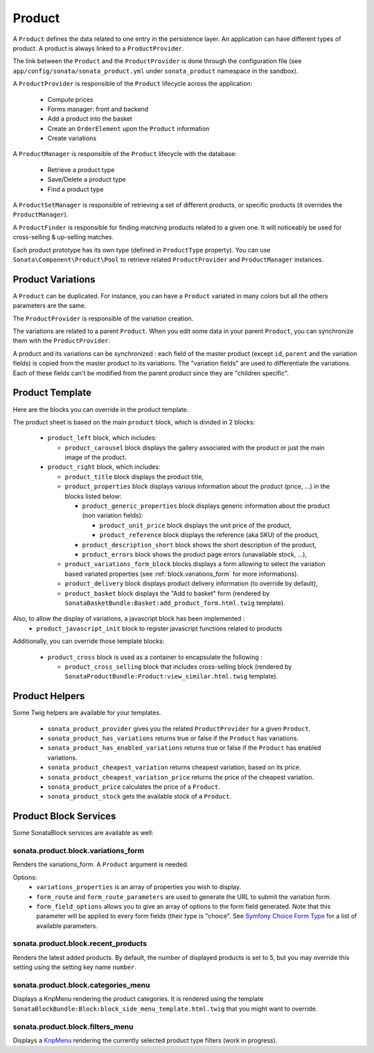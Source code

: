 .. index::
    single: Product
    single: Product; ProductVariations
    single: Product; ProductTemplate
    single: Product; ProductHelpers

=======
Product
=======

A ``Product`` defines the data related to one entry in the persistence layer. An application
can have different types of product. A product is always linked to a ``ProductProvider``.

The link between the ``Product`` and the ``ProductProvider`` is done through the configuration file (see ``app/config/sonata/sonata_product.yml`` under ``sonata_product`` namespace in the sandbox).

A ``ProductProvider`` is responsible of the ``Product`` lifecycle across the application:

  - Compute prices
  - Forms manager: front and backend
  - Add a product into the basket
  - Create an ``OrderElement`` upon the ``Product`` information
  - Create variations

A ``ProductManager`` is responsible of the ``Product`` lifecycle with the database:

  - Retrieve a product type
  - Save/Delete a product type
  - Find a product type

A ``ProductSetManager`` is responsible of retrieving a set of different products, or specific products (it overrides the ``ProductManager``).

A ``ProductFinder`` is responsible for finding matching products related to a given one. It will noticeably be used for cross-selling & up-selling matches.

Each product prototype has its own type (defined in ``ProductType`` property).
You can use ``Sonata\Component\Product\Pool`` to retrieve related ``ProductProvider`` and ``ProductManager`` instances.

Product Variations
==================

A ``Product`` can be duplicated. For instance, you can have a ``Product`` variated in many
colors but all the others parameters are the same.

The ``ProductProvider`` is responsible of the variation creation.

The variations are related to a parent ``Product``. When you edit some data in your parent
``Product``, you can synchronize them with the ``ProductProvider``.

A product and its variations can be synchronized : each field of the master product (except ``id``, ``parent`` and the variation fields) is copied
from the master product to its variations.
The "variation fields" are used to differentiate the variations. Each of these fields can't be modified from the parent product since they are "children specific".

Product Template
================

Here are the blocks you can override in the product template.

The product sheet is based on the main ``product`` block, which is divided in 2 blocks:

  - ``product_left`` block, which includes:

    - ``product_carousel`` block displays the gallery associated with the product or just the main image of the product.

  - ``product_right`` block, which includes:

    - ``product_title`` block displays the product title,

    - ``product_properties`` block displays various information about the product (price, ...) in the blocks listed below:

      - ``product_generic_properties`` block displays generic information about the product (non variation fields):

        - ``product_unit_price`` block displays the unit price of the product,
        - ``product_reference`` block displays the reference (aka SKU) of the product,
      - ``product_description_short`` block shows the short description of the product,
      - ``product_errors`` block shows the product page errors (unavailable stock, ...),
    - ``product_variations_form_block`` blocks displays a form allowing to select the variation based variated properties (see :ref:`block.variations_form` for more informations).
    - ``product_delivery`` block displays product delivery information (to override by default),
    - ``product_basket`` block displays the "Add to basket" form (rendered by ``SonataBasketBundle:Basket:add_product_form.html.twig`` template).

Also, to allow the display of variations, a javascript block has been implemented :
    - ``product_javascript_init`` block to register javascript functions related to products

Additionally, you can override those template blocks:

  - ``product_cross`` block is used as a container to encapsulate the following :

    - ``product_cross_selling`` block that includes cross-selling block (rendered by ``SonataProductBundle:Product:view_similar.html.twig`` template).


Product Helpers
===============

Some Twig helpers are available for your templates.

  - ``sonata_product_provider`` gives you the related ``ProductProvider`` for a given ``Product``.
  - ``sonata_product_has_variations`` returns true or false if the ``Product`` has variations.
  - ``sonata_product_has_enabled_variations`` returns true or false if the ``Product`` has enabled variations.
  - ``sonata_product_cheapest_variation`` returns cheapest variation, based on its price.
  - ``sonata_product_cheapest_variation_price`` returns the price of the cheapest variation.
  - ``sonata_product_price`` calculates the price of a ``Product``.
  - ``sonata_product_stock`` gets the available stock of a ``Product``.

Product Block Services
======================

Some SonataBlock services are available as well:

.. _block.variations_form:

sonata.product.block.variations_form
~~~~~~~~~~~~~~~~~~~~~~~~~~~~~~~~~~~~

Renders the variations_form. A ``Product`` argument is needed.

Options:
  - ``variations_properties`` is an array of properties you wish to display.
  - ``form_route`` and ``form_route_parameters`` are used to generate the URL to submit the variation form.
  - ``form_field_options`` allows you to give an array of options to the form field generated. Note that this parameter will be applied to every form fields (their type is "choice". See `Symfony Choice Form Type <http://symfony.com/doc/current/reference/forms/types/choice.html>`_ for a list of available parameters.

sonata.product.block.recent_products
~~~~~~~~~~~~~~~~~~~~~~~~~~~~~~~~~~~~

Renders the latest added products. By default, the number of displayed products is set to 5, but you may override this setting using the setting key name ``number``.

sonata.product.block.categories_menu
~~~~~~~~~~~~~~~~~~~~~~~~~~~~~~~~~~~~

Displays a KnpMenu rendering the product categories. It is rendered using the template ``SonataBlockBundle:Block:block_side_menu_template.html.twig`` that you might want to override.

sonata.product.block.filters_menu
~~~~~~~~~~~~~~~~~~~~~~~~~~~~~~~~~

Displays a `KnpMenu <https://github.com/KnpLabs/KnpMenuBundle/blob/1.1.x/Resources/doc/index.md>`_ rendering the currently selected product type filters (work in progress).
